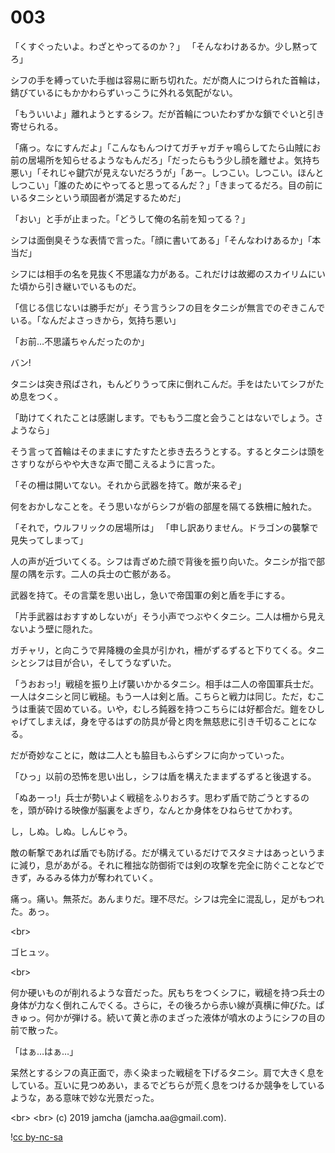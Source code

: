 #+OPTIONS: toc:nil
#+OPTIONS: -:nil
#+OPTIONS: ^:{}
 
* 003

  「くすぐったいよ。わざとやってるのか？」  
  「そんなわけあるか。少し黙ってろ」

  シフの手を縛っていた手枷は容易に断ち切れた。だが商人につけられた首輪は，錆びているにもかかわらずいっこうに外れる気配がない。

  「もういいよ」離れようとするシフ。だが首輪についたわずかな鎖でぐいと引き寄せられる。

  「痛っ。なにすんだよ」「こんなもんつけてガチャガチャ鳴らしてたら山賊にお前の居場所を知らせるようなもんだろ」「だったらもう少し顔を離せよ。気持ち悪い」「それじゃ鍵穴が見えないだろうが」「あー。しつこい。しつこい。ほんとしつこい」「誰のためにやってると思ってるんだ？」「きまってるだろ。目の前にいるタニシという頑固者が満足するためだ」

  「おい」と手が止まった。「どうして俺の名前を知ってる？」

  シフは面倒臭そうな表情で言った。「顔に書いてある」「そんなわけあるか」「本当だ」

  シフには相手の名を見抜く不思議な力がある。これだけは故郷のスカイリムにいた頃から引き継いでいるものだ。

  「信じる信じないは勝手だが」そう言うシフの目をタニシが無言でのぞきこんでいる。「なんだよさっきから，気持ち悪い」

  「お前…不思議ちゃんだったのか」

  バン!

  タニシは突き飛ばされ，もんどりうって床に倒れこんだ。手をはたいてシフがため息をつく。

  「助けてくれたことは感謝します。でももう二度と会うことはないでしょう。さようなら」

  そう言って首輪はそのままにすたすたと歩き去ろうとする。するとタニシは頭をさすりながらやや大きな声で聞こえるように言った。

  「その柵は開いてない。それから武器を持て。敵が来るぞ」

  何をおかしなことを。そう思いながらシフが砦の部屋を隔てる鉄柵に触れた。

  「それで，ウルフリックの居場所は」  
  「申し訳ありません。ドラゴンの襲撃で見失ってしまって」

  人の声が近づいてくる。シフは青ざめた顔で背後を振り向いた。タニシが指で部屋の隅を示す。二人の兵士の亡骸がある。

  武器を持て。その言葉を思い出し，急いで帝国軍の剣と盾を手にする。

  「片手武器はおすすめしないが」そう小声でつぶやくタニシ。二人は柵から見えないよう壁に隠れた。

  ガチャリ，と向こうで昇降機の金具が引かれ，柵がずるずると下りてくる。タニシとシフは目が合い，そしてうなずいた。

  「うおおっ!」戦槌を振り上げ襲いかかるタニシ。相手は二人の帝国軍兵士だ。一人はタニシと同じ戦槌。もう一人は剣と盾。こちらと戦力は同じ。ただ，むこうは重装で固めている。いや，むしろ鈍器を持つこちらには好都合だ。鎧をひしゃげてしまえば，身を守るはずの防具が骨と肉を無慈悲に引き千切ることになる。

  だが奇妙なことに，敵は二人とも脇目もふらずシフに向かっていった。

  「ひっ」以前の恐怖を思い出し，シフは盾を構えたままずるずると後退する。

  「ぬあーっ!」兵士が勢いよく戦槌をふりおろす。思わず盾で防ごうとするのを，頭が砕ける映像が脳裏をよぎり，なんとか身体をひねらせてかわす。

  し，しぬ。しぬ。しんじゃう。

  敵の斬撃であれば盾でも防げる。だが構えているだけでスタミナはあっというまに減り，息があがる。それに稚拙な防御術では剣の攻撃を完全に防ぐことなどできず，みるみる体力が奪われていく。

  痛っ。痛い。無茶だ。あんまりだ。理不尽だ。シフは完全に混乱し，足がもつれた。あっ。

  <br>

  ゴヒュッ。

  <br>

  何か硬いものが削れるような音だった。尻もちをつくシフに，戦槌を持つ兵士の身体が力なく倒れこんでくる。さらに，その後ろから赤い線が真横に伸びた。ぱきゅっ。何かが弾ける。続いて黄と赤のまざった液体が噴水のようにシフの目の前で散った。

  「はぁ…はぁ…」

  呆然とするシフの真正面で，赤く染まった戦槌を下げるタニシ。肩で大きく息をしている。互いに見つめあい，まるでどちらが荒く息をつけるか競争をしているような，ある意味で妙な光景だった。

  <br>
  <br>
  (c) 2019 jamcha (jamcha.aa@gmail.com).

  ![[https://i.creativecommons.org/l/by-nc-sa/4.0/88x31.png][cc by-nc-sa]]
